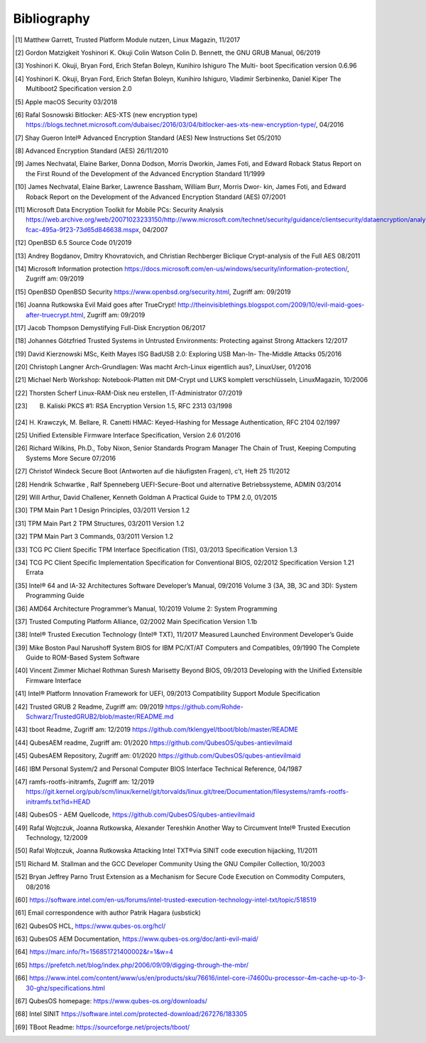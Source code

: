 Bibliography
++++++++++++

.. [1] Matthew Garrett, Trusted Platform Module nutzen, Linux Magazin, 11/2017

.. [2] Gordon Matzigkeit Yoshinori K. Okuji Colin Watson Colin D. Bennett, the
   GNU GRUB Manual, 06/2019

.. [3] Yoshinori K. Okuji, Bryan Ford, Erich Stefan Boleyn, Kunihiro Ishiguro
   The Multi- boot Specification version 0.6.96

.. [4] Yoshinori K. Okuji, Bryan Ford, Erich Stefan Boleyn, Kunihiro Ishiguro,
   Vladimir Serbinenko, Daniel Kiper The Multiboot2 Specification version 2.0

.. [5] Apple macOS Security 03/2018

.. [6] Rafal Sosnowski Bitlocker: AES-XTS (new encryption type)
   https://blogs.technet.microsoft.com/dubaisec/2016/03/04/bitlocker-aes-xts-new-encryption-type/,
   04/2016

.. [7] Shay Gueron Intel® Advanced Encryption Standard (AES) New Instructions
   Set 05/2010

.. [8] Advanced Encryption Standard (AES) 26/11/2010

.. [9] James Nechvatal, Elaine Barker, Donna Dodson, Morris Dworkin, James Foti,
   and Edward Roback Status Report on the First Round of the Development of the
   Advanced Encryption Standard 11/1999

.. [10] James Nechvatal, Elaine Barker, Lawrence Bassham, William Burr, Morris
   Dwor- kin, James Foti, and Edward Roback Report on the Development of the
   Advanced Encryption Standard (AES) 07/2001

.. [11] Microsoft Data Encryption Toolkit for Mobile PCs: Security Analysis
   https://web.archive.org/web/20071023233150/http://www.microsoft.com/technet/security/guidance/clientsecurity/dataencryption/analysis/4e6ce820-fcac-495a-9f23-73d65d846638.mspx,
   04/2007

.. [12] OpenBSD 6.5 Source Code 01/2019

.. [13] Andrey Bogdanov, Dmitry Khovratovich, and Christian Rechberger Biclique
   Crypt-analysis of the Full AES 08/2011

.. [14] Microsoft Information protection
   https://docs.microsoft.com/en-us/windows/security/information-protection/,
   Zugriff am: 09/2019

.. [15] OpenBSD OpenBSD Security https://www.openbsd.org/security.html, Zugriff
   am: 09/2019

.. [16] Joanna Rutkowska Evil Maid goes after TrueCrypt!
   http://theinvisiblethings.blogspot.com/2009/10/evil-maid-goes-after-truecrypt.html,
   Zugriff am: 09/2019

.. [17] Jacob Thompson Demystifying Full-Disk Encryption 06/2017

.. [18] Johannes Götzfried Trusted Systems in Untrusted Environments: Protecting
   against Strong Attackers 12/2017

.. [19] David Kierznowski MSc, Keith Mayes ISG BadUSB 2.0: Exploring USB Man-In-
   The-Middle Attacks 05/2016

.. [20] Christoph Langner Arch-Grundlagen: Was macht Arch-Linux eigentlich aus?,
   LinuxUser, 01/2016

.. [21] Michael Nerb Workshop: Notebook-Platten mit DM-Crypt und LUKS komplett
   verschlüsseln, LinuxMagazin, 10/2006

.. [22] Thorsten Scherf Linux-RAM-Disk neu erstellen, IT-Administrator 07/2019

.. [23] B. Kaliski PKCS #1: RSA Encryption Version 1.5, RFC 2313 03/1998

.. [24] H. Krawczyk, M. Bellare, R. Canetti HMAC: Keyed-Hashing for Message
   Authentication, RFC 2104 02/1997

.. [25] Unified Extensible Firmware Interface Specification, Version 2.6 01/2016

.. [26] Richard Wilkins, Ph.D., Toby Nixon, Senior Standards Program Manager The
   Chain of Trust, Keeping Computing Systems More Secure 07/2016

.. [27] Christof Windeck Secure Boot (Antworten auf die häufigsten Fragen), c’t,
   Heft 25 11/2012

.. [28] Hendrik Schwartke , Ralf Spenneberg UEFI-Secure-Boot und alternative
   Betriebssysteme, ADMIN 03/2014

.. [29] Will Arthur, David Challener, Kenneth Goldman A Practical Guide to TPM
   2.0, 01/2015

.. [30] TPM Main Part 1 Design Principles, 03/2011 Version 1.2

.. [31] TPM Main Part 2 TPM Structures, 03/2011 Version 1.2

.. [32] TPM Main Part 3 Commands, 03/2011 Version 1.2

.. [33] TCG PC Client Specific TPM Interface Specification (TIS), 03/2013
   Specification Version 1.3

.. [34] TCG PC Client Specific Implementation Specification for Conventional
   BIOS, 02/2012 Specification Version 1.21 Errata

.. [35] Intel® 64 and IA-32 Architectures Software Developer’s Manual, 09/2016
   Volume 3 (3A, 3B, 3C and 3D): System Programming Guide

.. [36] AMD64 Architecture Programmer’s Manual, 10/2019 Volume 2: System
   Programming

.. [37] Trusted Computing Platform Alliance, 02/2002 Main Specification Version
   1.1b

.. [38] Intel® Trusted Execution Technology (Intel® TXT), 11/2017 Measured
   Launched Environment Developer’s Guide

.. [39] Mike Boston Paul Narushoff System BIOS for IBM PC/XT/AT Computers and
   Compatibles, 09/1990 The Complete Guide to ROM-Based System Software

.. [40] Vincent Zimmer Michael Rothman Suresh Marisetty Beyond BIOS, 09/2013
   Developing with the Unified Extensible Firmware Interface

.. [41] Intel® Platform Innovation Framework for UEFI, 09/2013 Compatibility
   Support Module Specification

.. [42] Trusted GRUB 2 Readme, Zugriff am: 09/2019
   https://github.com/Rohde-Schwarz/TrustedGRUB2/blob/master/README.md

.. [43] tboot Readme, Zugriff am: 12/2019
   https://github.com/tklengyel/tboot/blob/master/README

.. [44] QubesAEM readme, Zugriff am: 01/2020
   https://github.com/QubesOS/qubes-antievilmaid

.. [45] QubesAEM Repository, Zugriff am: 01/2020
   https://github.com/QubesOS/qubes-antievilmaid

.. [46] IBM Personal System/2 and Personal Computer BIOS Interface Technical
   Reference, 04/1987

.. [47] ramfs-rootfs-initramfs, Zugriff am: 12/2019
   https://git.kernel.org/pub/scm/linux/kernel/git/torvalds/linux.git/tree/Documentation/filesystems/ramfs-rootfs-initramfs.txt?id=HEAD

.. [48] QubesOS - AEM Quellcode, https://github.com/QubesOS/qubes-antievilmaid

.. [49] Rafal Wojtczuk, Joanna Rutkowska, Alexander Tereshkin Another Way to
   Circumvent Intel® Trusted Execution Technology, 12/2009

.. [50] Rafal Wojtczuk, Joanna Rutkowska Attacking Intel TXT®via SINIT code
   execution hijacking, 11/2011

.. [51] Richard M. Stallman and the GCC Developer Community Using the GNU
   Compiler Collection, 10/2003

.. [52] Bryan Jeffrey Parno Trust Extension as a Mechanism for Secure Code
   Execution on Commodity Computers, 08/2016

.. [60] https://software.intel.com/en-us/forums/intel-trusted-execution-technology-intel-txt/topic/518519

.. [61] Email correspondence with author Patrik Hagara (usbstick)

.. [62] QubesOS HCL, https://www.qubes-os.org/hcl/

.. [63] QubesOS AEM Documentation, https://www.qubes-os.org/doc/anti-evil-maid/

.. [64] https://marc.info/?t=156851721400002&r=1&w=4

.. [65] https://prefetch.net/blog/index.php/2006/09/09/digging-through-the-mbr/

.. [66] https://www.intel.com/content/www/us/en/products/sku/76616/intel-core-i74600u-processor-4m-cache-up-to-3-30-ghz/specifications.html

.. [67] QubesOS homepage: https://www.qubes-os.org/downloads/

.. [68] Intel SINIT https://software.intel.com/protected-download/267276/183305

.. [69] TBoot Readme: https://sourceforge.net/projects/tboot/
